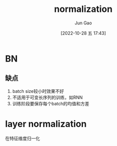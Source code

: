 :PROPERTIES:
:ID:       371F14F4-6597-4E9F-8AEB-FD4D2854ECAE
:END:
#+TITLE: normalization
#+AUTHOR: Jun Gao
#+DATE: [2022-10-28 五 17:43]
#+HUGO_BASE_DIR: ~/notes
#+HUGO_SECTION: ch/docs
* BN
** 缺点
1. batch size较小时效果不好
2. 不适用于可变长序列的训练，如RNN
3. 训练阶段要保存每个batch的均值和方差
* layer normalization
在特征维度归一化
